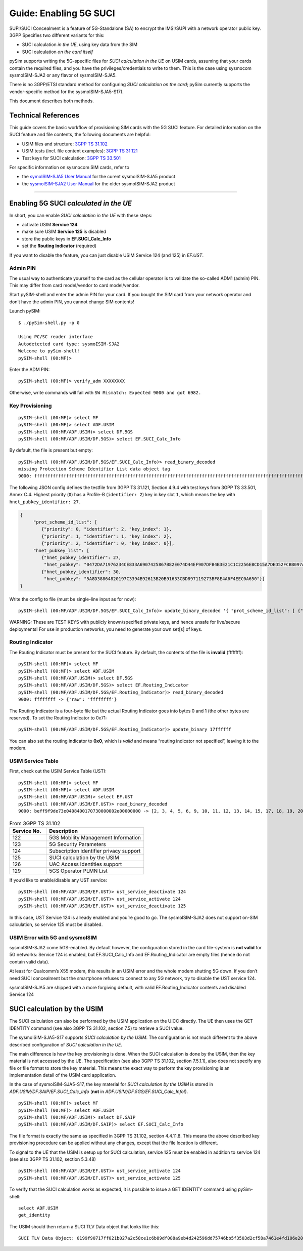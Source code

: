 
Guide: Enabling 5G SUCI
=======================

SUPI/SUCI Concealment is a feature of 5G-Standalone (SA) to encrypt the
IMSI/SUPI with a network operator public key.  3GPP Specifies two different
variants for this:

* SUCI calculation *in the UE*, using key data from the SIM
* SUCI calculation *on the card itself*

pySim supports writing the 5G-specific files for *SUCI calculation in the UE* on USIM cards, assuming
that your cards contain the required files, and you have the privileges/credentials to write to them.
This is the case using sysmocom sysmoISIM-SJA2 or any flavor of sysmoISIM-SJA5.

There is no 3GPP/ETSI standard method for configuring *SUCI calculation on the card*; pySim currently
supports the vendor-specific method for the sysmoISIM-SJA5-S17).

This document describes both methods.


Technical References
~~~~~~~~~~~~~~~~~~~~

This guide covers the basic workflow of provisioning SIM cards with the 5G SUCI feature. For detailed information on the SUCI feature and file contents, the following documents are helpful:

* USIM files and structure: `3GPP TS 31.102 <https://www.etsi.org/deliver/etsi_ts/131100_131199/131102/16.06.00_60/ts_131102v160600p.pdf>`__
* USIM tests (incl. file content examples): `3GPP TS 31.121 <https://www.etsi.org/deliver/etsi_ts/131100_131199/131121/16.01.00_60/ts_131121v160100p.pdf>`__
* Test keys for SUCI calculation: `3GPP TS 33.501 <https://www.etsi.org/deliver/etsi_ts/133500_133599/133501/16.05.00_60/ts_133501v160500p.pdf>`__

For specific information on sysmocom SIM cards, refer to

* the `symoISIM-SJA5 User Manual <https://sysmocom.de/manuals/sysmoisim-sja5-manual.pdf>`__ for the curent
  sysmoISIM-SJA5 product
* the `sysmoISIM-SJA2 User Manual <https://sysmocom.de/manuals/sysmousim-manual.pdf>`__ for the older
  sysmoISIM-SJA2 product

--------------


Enabling 5G SUCI *calculated in the UE*
~~~~~~~~~~~~~~~~~~~~~~~~~~~~~~~~~~~~~~~

In short, you can enable *SUCI calculation in the UE* with these steps:

* activate USIM **Service 124**
* make sure USIM **Service 125** is disabled
* store the public keys in **EF.SUCI_Calc_Info**
* set the **Routing Indicator** (required)

If you want to disable the feature, you can just disable USIM Service 124 (and 125) in `EF.UST`.


Admin PIN
---------

The usual way to authenticate yourself to the card as the cellular
operator is to validate the so-called ADM1 (admin) PIN.  This may differ
from card model/vendor to card model/vendor.

Start pySIM-shell and enter the admin PIN for your card. If you bought
the SIM card from your network operator and don’t have the admin PIN,
you cannot change SIM contents!

Launch pySIM:

::

    $ ./pySim-shell.py -p 0

    Using PC/SC reader interface
    Autodetected card type: sysmoISIM-SJA2
    Welcome to pySim-shell!
    pySIM-shell (00:MF)>

Enter the ADM PIN:

::

   pySIM-shell (00:MF)> verify_adm XXXXXXXX

Otherwise, write commands will fail with ``SW Mismatch: Expected 9000 and got 6982.``

Key Provisioning
----------------

::

   pySIM-shell (00:MF)> select MF
   pySIM-shell (00:MF)> select ADF.USIM
   pySIM-shell (00:MF/ADF.USIM)> select DF.5GS
   pySIM-shell (00:MF/ADF.USIM/DF.5GS)> select EF.SUCI_Calc_Info

By default, the file is present but empty:

::

   pySIM-shell (00:MF/ADF.USIM/DF.5GS/EF.SUCI_Calc_Info)> read_binary_decoded
   missing Protection Scheme Identifier List data object tag
   9000: ffffffffffffffffffffffffffffffffffffffffffffffffffffffffffffffffffffffffffffffffffffffffffffffffffffffffffffffffffffffffffffffffffffffffffffffffffffffffffffffffffffffffffffffffffffffffffffffffffffffff -> {}

The following JSON config defines the testfile from 3GPP TS 31.121, Section 4.9.4 with
test keys from 3GPP TS 33.501, Annex C.4. Highest priority (``0``) has a
Profile-B (``identifier: 2``) key in key slot ``1``, which means the key
with ``hnet_pubkey_identifier: 27``.

.. code:: json

   {
        "prot_scheme_id_list": [
           {"priority": 0, "identifier": 2, "key_index": 1},
           {"priority": 1, "identifier": 1, "key_index": 2},
           {"priority": 2, "identifier": 0, "key_index": 0}],
        "hnet_pubkey_list": [
           {"hnet_pubkey_identifier": 27,
            "hnet_pubkey": "0472DA71976234CE833A6907425867B82E074D44EF907DFB4B3E21C1C2256EBCD15A7DED52FCBB097A4ED250E036C7B9C8C7004C4EEDC4F068CD7BF8D3F900E3B4"},
           {"hnet_pubkey_identifier": 30,
            "hnet_pubkey": "5A8D38864820197C3394B92613B20B91633CBD897119273BF8E4A6F4EEC0A650"}]
   }

Write the config to file (must be single-line input as for now):

::

   pySIM-shell (00:MF/ADF.USIM/DF.5GS/EF.SUCI_Calc_Info)> update_binary_decoded '{ "prot_scheme_id_list": [ {"priority": 0, "identifier": 2, "key_index": 1}, {"priority": 1, "identifier": 1, "key_index": 2}, {"priority": 2, "identifier": 0, "key_index": 0}], "hnet_pubkey_list": [ {"hnet_pubkey_identifier": 27, "hnet_pubkey": "0472DA71976234CE833A6907425867B82E074D44EF907DFB4B3E21C1C2256EBCD15A7DED52FCBB097A4ED250E036C7B9C8C7004C4EEDC4F068CD7BF8D3F900E3B4"}, {"hnet_pubkey_identifier": 30, "hnet_pubkey": "5A8D38864820197C3394B92613B20B91633CBD897119273BF8E4A6F4EEC0A650"}]}'

WARNING: These are TEST KEYS with publicly known/specified private keys, and hence unsafe for live/secure
deployments! For use in production networks, you need to generate your own set[s] of keys.

Routing Indicator
-----------------

The Routing Indicator must be present for the SUCI feature. By default,
the contents of the file is **invalid** (ffffffff):

::

   pySIM-shell (00:MF)> select MF
   pySIM-shell (00:MF)> select ADF.USIM
   pySIM-shell (00:MF/ADF.USIM)> select DF.5GS
   pySIM-shell (00:MF/ADF.USIM/DF.5GS)> select EF.Routing_Indicator
   pySIM-shell (00:MF/ADF.USIM/DF.5GS/EF.Routing_Indicator)> read_binary_decoded
   9000: ffffffff -> {'raw': 'ffffffff'}

The Routing Indicator is a four-byte file but the actual Routing
Indicator goes into bytes 0 and 1 (the other bytes are reserved). To set
the Routing Indicator to 0x71:

::

   pySIM-shell (00:MF/ADF.USIM/DF.5GS/EF.Routing_Indicator)> update_binary 17ffffff

You can also set the routing indicator to **0x0**, which is *valid* and
means “routing indicator not specified”, leaving it to the modem.

USIM Service Table
------------------

First, check out the USIM Service Table (UST):

::

   pySIM-shell (00:MF)> select MF
   pySIM-shell (00:MF)> select ADF.USIM
   pySIM-shell (00:MF/ADF.USIM)> select EF.UST
   pySIM-shell (00:MF/ADF.USIM/EF.UST)> read_binary_decoded
   9000: beff9f9de73e0408400170730000002e00000000 -> [2, 3, 4, 5, 6, 9, 10, 11, 12, 13, 14, 15, 17, 18, 19, 20, 21, 25, 27, 28, 29, 33, 34, 35, 38, 39, 42, 43, 44, 45, 46, 51, 60, 71, 73, 85, 86, 87, 89, 90, 93, 94, 95, 122, 123, 124, 126]

.. list-table:: From 3GPP TS 31.102
   :widths: 15 40
   :header-rows: 1

   * - Service No.
     - Description
   * - 122
     - 5GS Mobility Management Information
   * - 123
     - 5G Security Parameters
   * - 124
     - Subscription identifier privacy support
   * - 125
     - SUCI calculation by the USIM
   * - 126
     - UAC Access Identities support
   * - 129
     - 5GS Operator PLMN List

If you’d like to enable/disable any UST service:

::

   pySIM-shell (00:MF/ADF.USIM/EF.UST)> ust_service_deactivate 124
   pySIM-shell (00:MF/ADF.USIM/EF.UST)> ust_service_activate 124
   pySIM-shell (00:MF/ADF.USIM/EF.UST)> ust_service_deactivate 125

In this case, UST Service 124 is already enabled and you’re good to go. The
sysmoISIM-SJA2 does not support on-SIM calculation, so service 125 must
be disabled.

USIM Error with 5G and sysmoISIM
--------------------------------

sysmoISIM-SJA2 come 5GS-enabled. By default however, the configuration stored
in the card file-system is **not valid** for 5G networks: Service 124 is enabled,
but EF.SUCI_Calc_Info and EF.Routing_Indicator are empty files (hence
do not contain valid data).

At least for Qualcomm’s X55 modem, this results in an USIM error and the
whole modem shutting 5G down. If you don’t need SUCI concealment but the
smartphone refuses to connect to any 5G network, try to disable the UST
service 124.

sysmoISIM-SJA5 are shipped with a more forgiving default, with valid EF.Routing_Indicator
contents and disabled Service 124


SUCI calculation by the USIM
~~~~~~~~~~~~~~~~~~~~~~~~~~~~

The SUCI calculation can also be performed by the USIM application on the UICC
directly. The UE then uses the GET IDENTITY command (see also 3GPP TS 31.102,
section 7.5) to retrieve a SUCI value.

The sysmoISIM-SJA5-S17 supports *SUCI calculation by the USIM*. The configuration
is not much different to the above described configuration of *SUCI calculation
in the UE*.

The main difference is how the key provisioning is done. When the SUCI
calculation is done by the USIM, then the key material is not accessed by the
UE. The specification (see also 3GPP TS 31.102, section 7.5.1.1), also does not
specify any file or file format to store the key material. This means the exact
way to perform the key provisioning is an implementation detail of the USIM
card application.

In the case of sysmoISIM-SJA5-S17, the key material for *SUCI calculation by the USIM* is stored in
`ADF.USIM/DF.SAIP/EF.SUCI_Calc_Info` (**not** in `ADF.USIM/DF.5GS/EF.SUCI_Calc_Info`!).

::

   pySIM-shell (00:MF)> select MF
   pySIM-shell (00:MF)> select ADF.USIM
   pySIM-shell (00:MF/ADF.USIM)> select DF.SAIP
   pySIM-shell (00:MF/ADF.USIM/DF.SAIP)> select EF.SUCI_Calc_Info

The file format is exactly the same as specified in 3GPP TS 31.102, section
4.4.11.8. This means the above described key provisioning procedure can be
applied without any changes, except that the file location is different.

To signal to the UE that the USIM is setup up for SUCI calculation, service
125 must be enabled in addition to service 124 (see also 3GPP TS 31.102,
section 5.3.48)

::

   pySIM-shell (00:MF/ADF.USIM/EF.UST)> ust_service_activate 124
   pySIM-shell (00:MF/ADF.USIM/EF.UST)> ust_service_activate 125

To verify that the SUCI calculation works as expected, it is possible to issue
a GET IDENTITY command using pySim-shell:

::

   select ADF.USIM
   get_identity

The USIM should then return a SUCI TLV Data object that looks like this:

::

   SUCI TLV Data Object: 0199f90717ff021b027a2c58ce1c6b89df088a9eb4d242596dd75746bb5f3503d2cf58a7461e4fd106e205c86f76544e9d732226a4e1
